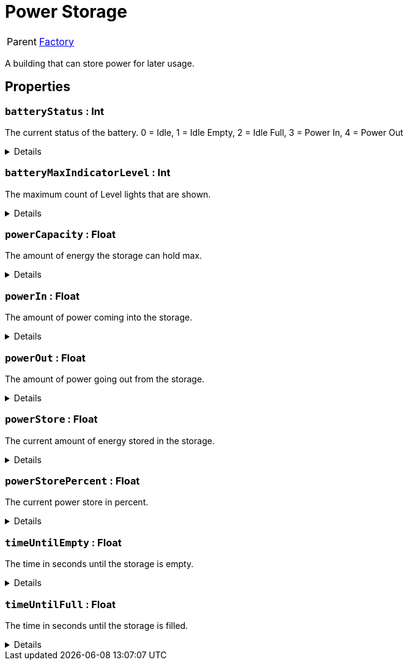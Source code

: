 = Power Storage
:table-caption!:

[cols="1,5a",separator="!"]
!===
! Parent
! xref:/reflection/classes/Factory.adoc[Factory]
!===

A building that can store power for later usage.

// tag::interface[]

== Properties

// tag::func-batteryStatus-title[]
=== `batteryStatus` : Int
// tag::func-batteryStatus[]

The current status of the battery.
0 = Idle, 1 = Idle Empty, 2 = Idle Full, 3 = Power In, 4 = Power Out

[%collapsible]
====
[cols="1,5a",separator="!"]
!===
! Flags ! +++<span style='color:#e59445'><i>ReadOnly</i></span> <span style='color:#bb2828'><i>RuntimeSync</i></span> <span style='color:#bb2828'><i>RuntimeParallel</i></span>+++

! Display Name ! Battery Status
!===
====
// end::func-batteryStatus[]
// end::func-batteryStatus-title[]
// tag::func-batteryMaxIndicatorLevel-title[]
=== `batteryMaxIndicatorLevel` : Int
// tag::func-batteryMaxIndicatorLevel[]

The maximum count of Level lights that are shown.

[%collapsible]
====
[cols="1,5a",separator="!"]
!===
! Flags ! +++<span style='color:#e59445'><i>ReadOnly</i></span> <span style='color:#bb2828'><i>RuntimeSync</i></span> <span style='color:#bb2828'><i>RuntimeParallel</i></span>+++

! Display Name ! Max Indicator Level
!===
====
// end::func-batteryMaxIndicatorLevel[]
// end::func-batteryMaxIndicatorLevel-title[]
// tag::func-powerCapacity-title[]
=== `powerCapacity` : Float
// tag::func-powerCapacity[]

The amount of energy the storage can hold max.

[%collapsible]
====
[cols="1,5a",separator="!"]
!===
! Flags ! +++<span style='color:#e59445'><i>ReadOnly</i></span> <span style='color:#bb2828'><i>RuntimeSync</i></span> <span style='color:#bb2828'><i>RuntimeParallel</i></span>+++

! Display Name ! Power Capacity
!===
====
// end::func-powerCapacity[]
// end::func-powerCapacity-title[]
// tag::func-powerIn-title[]
=== `powerIn` : Float
// tag::func-powerIn[]

The amount of power coming into the storage.

[%collapsible]
====
[cols="1,5a",separator="!"]
!===
! Flags ! +++<span style='color:#e59445'><i>ReadOnly</i></span> <span style='color:#bb2828'><i>RuntimeSync</i></span> <span style='color:#bb2828'><i>RuntimeParallel</i></span>+++

! Display Name ! Power Input
!===
====
// end::func-powerIn[]
// end::func-powerIn-title[]
// tag::func-powerOut-title[]
=== `powerOut` : Float
// tag::func-powerOut[]

The amount of power going out from the storage.

[%collapsible]
====
[cols="1,5a",separator="!"]
!===
! Flags ! +++<span style='color:#e59445'><i>ReadOnly</i></span> <span style='color:#bb2828'><i>RuntimeSync</i></span> <span style='color:#bb2828'><i>RuntimeParallel</i></span>+++

! Display Name ! Power Output
!===
====
// end::func-powerOut[]
// end::func-powerOut-title[]
// tag::func-powerStore-title[]
=== `powerStore` : Float
// tag::func-powerStore[]

The current amount of energy stored in the storage.

[%collapsible]
====
[cols="1,5a",separator="!"]
!===
! Flags ! +++<span style='color:#e59445'><i>ReadOnly</i></span> <span style='color:#bb2828'><i>RuntimeSync</i></span> <span style='color:#bb2828'><i>RuntimeParallel</i></span>+++

! Display Name ! Power Store
!===
====
// end::func-powerStore[]
// end::func-powerStore-title[]
// tag::func-powerStorePercent-title[]
=== `powerStorePercent` : Float
// tag::func-powerStorePercent[]

The current power store in percent.

[%collapsible]
====
[cols="1,5a",separator="!"]
!===
! Flags ! +++<span style='color:#e59445'><i>ReadOnly</i></span> <span style='color:#bb2828'><i>RuntimeSync</i></span> <span style='color:#bb2828'><i>RuntimeParallel</i></span>+++

! Display Name ! Power Store Percent
!===
====
// end::func-powerStorePercent[]
// end::func-powerStorePercent-title[]
// tag::func-timeUntilEmpty-title[]
=== `timeUntilEmpty` : Float
// tag::func-timeUntilEmpty[]

The time in seconds until the storage is empty.

[%collapsible]
====
[cols="1,5a",separator="!"]
!===
! Flags ! +++<span style='color:#e59445'><i>ReadOnly</i></span> <span style='color:#bb2828'><i>RuntimeSync</i></span> <span style='color:#bb2828'><i>RuntimeParallel</i></span>+++

! Display Name ! Time until Empty
!===
====
// end::func-timeUntilEmpty[]
// end::func-timeUntilEmpty-title[]
// tag::func-timeUntilFull-title[]
=== `timeUntilFull` : Float
// tag::func-timeUntilFull[]

The time in seconds until the storage is filled.

[%collapsible]
====
[cols="1,5a",separator="!"]
!===
! Flags ! +++<span style='color:#e59445'><i>ReadOnly</i></span> <span style='color:#bb2828'><i>RuntimeSync</i></span> <span style='color:#bb2828'><i>RuntimeParallel</i></span>+++

! Display Name ! Time until Full
!===
====
// end::func-timeUntilFull[]
// end::func-timeUntilFull-title[]

// end::interface[]

